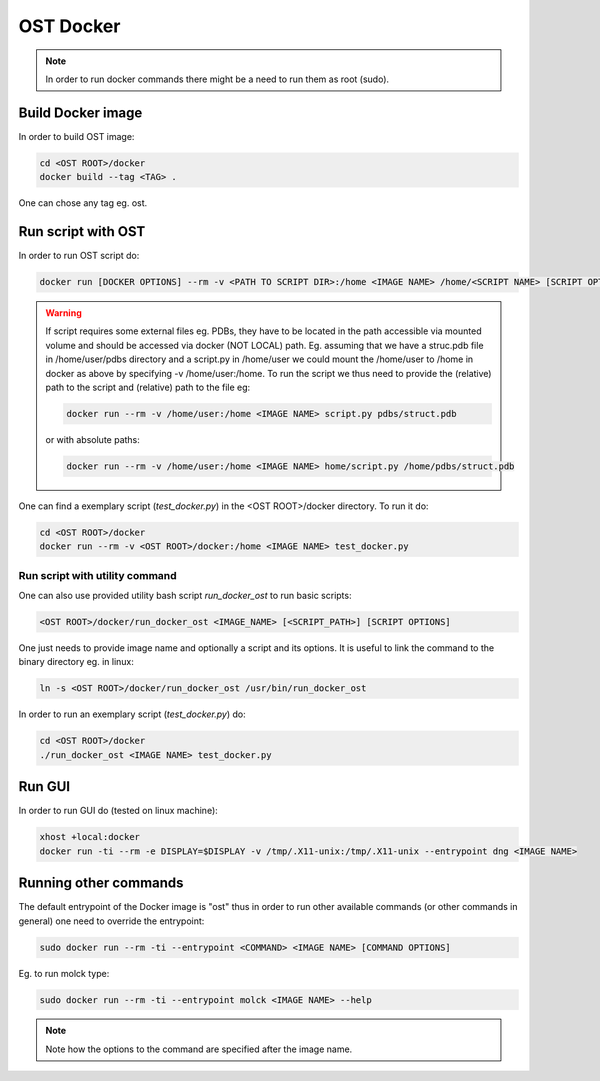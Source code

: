 OST Docker
==========

.. note::

  In order to run docker commands there might be a need to run them as root (sudo).

Build Docker image
------------------

In order to build OST image:

.. code-block:: bash

  cd <OST ROOT>/docker
  docker build --tag <TAG> .

One can chose any tag eg. ost.

Run script with OST
-------------------

In order to run OST script do:

.. code-block:: bash

  docker run [DOCKER OPTIONS] --rm -v <PATH TO SCRIPT DIR>:/home <IMAGE NAME> /home/<SCRIPT NAME> [SCRIPT OPTIONS]

.. warning::

  If script requires some external files eg. PDBs, they have to be located in the
  path accessible via mounted volume and should be accessed via docker (NOT LOCAL)
  path. Eg. assuming that we have a struc.pdb file in /home/user/pdbs directory and
  a script.py in /home/user we could mount the /home/user to /home in docker as
  above by specifying -v /home/user:/home. To run the script we thus need to
  provide the (relative) path to the script and (relative) path to the file eg:

  .. code-block:: bash

    docker run --rm -v /home/user:/home <IMAGE NAME> script.py pdbs/struct.pdb

  or with absolute paths:

  .. code-block:: bash

    docker run --rm -v /home/user:/home <IMAGE NAME> home/script.py /home/pdbs/struct.pdb

One can find a exemplary script (`test_docker.py`) in the <OST ROOT>/docker
directory. To run it do:

.. code-block::

  cd <OST ROOT>/docker
  docker run --rm -v <OST ROOT>/docker:/home <IMAGE NAME> test_docker.py

Run script with utility command
###############################

One can also use provided utility bash script `run_docker_ost` to run basic
scripts:

.. code-block:: bash

  <OST ROOT>/docker/run_docker_ost <IMAGE_NAME> [<SCRIPT_PATH>] [SCRIPT OPTIONS]

One just needs to provide image name and optionally a script and its options. It
is useful to link the command to the binary directory eg. in linux:

.. code-block:: bash

  ln -s <OST ROOT>/docker/run_docker_ost /usr/bin/run_docker_ost

In order to run an exemplary script (`test_docker.py`) do:

.. code-block::

  cd <OST ROOT>/docker
  ./run_docker_ost <IMAGE NAME> test_docker.py

Run GUI
-------

In order to run GUI do (tested on linux machine):

.. code-block:: bash

  xhost +local:docker
  docker run -ti --rm -e DISPLAY=$DISPLAY -v /tmp/.X11-unix:/tmp/.X11-unix --entrypoint dng <IMAGE NAME>

Running other commands
----------------------

The default entrypoint of the Docker image is "ost" thus in order to run other
available commands (or other commands in general) one need to override
the entrypoint:

.. code-block::

  sudo docker run --rm -ti --entrypoint <COMMAND> <IMAGE NAME> [COMMAND OPTIONS]

Eg. to run molck type:

.. code-block::

  sudo docker run --rm -ti --entrypoint molck <IMAGE NAME> --help

.. note::

  Note how the options to the command are specified after the image name.
